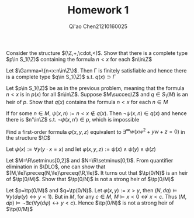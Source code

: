 #+TITLE:  Homework 1
#+AUTHOR: Qi'ao Chen@@latex:\\@@21210160025
#+OPTIONS: toc:nil
#+LATEX_HEADER: \input{../../../../preamble-lite.tex}

#+BEGIN_exercise
Consider the structure \((\Z,+,\cdot,<)\). Show that there is a complete type \(p\in S_1(\Z)\) containing the
formula \(n<x\) for each \(n\in\Z\)
#+END_exercise

#+BEGIN_proof
Let \(\Gamma=\{n<x:n\in\Z\}\). Then \Gamma is finitely satisfiable and hence there is a complete type \(q\in S_1(\Z)\)
s.t. \(q(x)\supset\Gamma\)
#+END_proof

#+BEGIN_exercise
Let \(p\in S_1(\Z)\) be as in the previous problem, meaning that the formula \(n<x\) is in \(p(x)\) for
all \(n\in\Z\). Suppose \(M\succeq\Z\) and \(q\in S_1(M)\) is an heir of \(p\). Show that \(q(x)\) contains the
formula \(n<x\) for each \(n\in M\)
#+END_exercise

#+BEGIN_proof
If for some \(n\in M\), \(\psi(x,n):=n<x\notin q(x)\). Then \(\neg\psi(x,n)\in q(x)\) and hence there is \(n'\in\Z\)
s.t. \(\neg\psi(x,n')\in p\), which is impossible
#+END_proof

#+BEGIN_exercise
Find a first-order formula \(\varphi(x,y,z)\) equivalent to \(\exists^\infty w(xw^2+yw+z=0)\) in the structure \(\C\)
#+END_exercise

#+BEGIN_proof
Let \(\psi(x):=\forall y(y\cdot x=x)\) and let \(\varphi(x,y,z):=\psi(x)\wedge\psi(y)\wedge\psi(z)\)
#+END_proof

#+BEGIN_exercise
Let \(M=\R\setminus[0,2]\) and \(N=\R\setminus[0,1)\). From quantifier elimination in \(\DLO\), one can show
that \((M,\le)\preceq(N,\le)\preceq(\R,\le)\). It turns out that \(\tp(0/N)\) is an heir of \(\tp(0/M)\). Show
that \(\tp(0/N)\) is not a strong heir of \(\tp(0/M)\)
#+END_exercise

#+BEGIN_proof
Let \(p=\tp(0/M)\) and \(q=\tp(0/N)\). Let \(\varphi(x,y):=x>y\), then \((N,dq)\vDash\forall y(d\varphi(y)\leftrightarrow y<1)\).
But in \(M\), for any \(c\in M\), \(M\vDash x<0\not\leftrightarrow x<c\). Thus \((M,dp)\vDash\neg\exists c(\forall y(d\varphi)\leftrightarrow y<c)\).
Hence \(\tp(0/N)\) is not a strong heir of \(\tp(0/M)\)
#+END_proof
